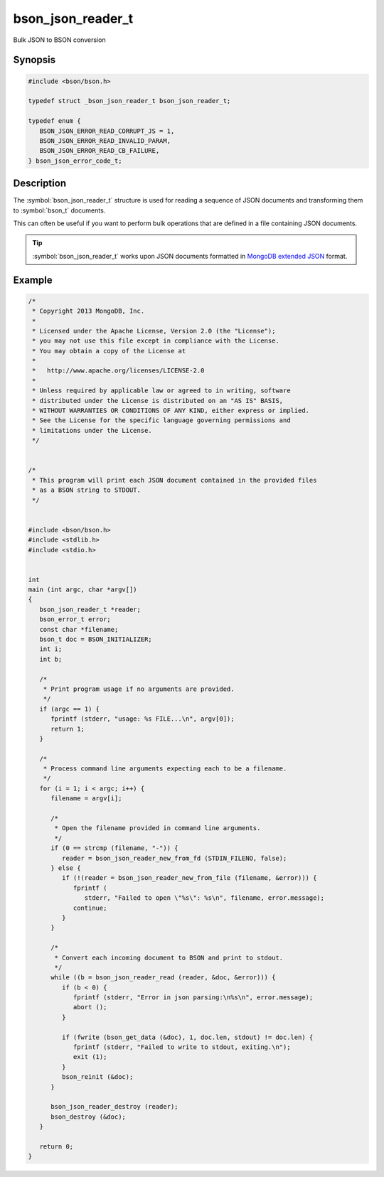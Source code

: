 .. _bson_json_reader_t

bson_json_reader_t
==================

Bulk JSON to BSON conversion

Synopsis
--------

.. code-block:: c

  #include <bson/bson.h>

  typedef struct _bson_json_reader_t bson_json_reader_t;

  typedef enum {
     BSON_JSON_ERROR_READ_CORRUPT_JS = 1,
     BSON_JSON_ERROR_READ_INVALID_PARAM,
     BSON_JSON_ERROR_READ_CB_FAILURE,
  } bson_json_error_code_t;

Description
-----------

The :symbol:`bson_json_reader_t` structure is used for reading a sequence of JSON documents and transforming them to :symbol:`bson_t` documents.

This can often be useful if you want to perform bulk operations that are defined in a file containing JSON documents.

.. tip::

  :symbol:`bson_json_reader_t` works upon JSON documents formatted in `MongoDB extended JSON <https://www.mongodb.com/docs/manual/reference/mongodb-extended-json/>`_ format.

.. only:: html

  Functions
  ---------

  .. toctree::
    :titlesonly:
    :maxdepth: 1

    bson_json_data_reader_ingest
    bson_json_data_reader_new
    bson_json_reader_destroy
    bson_json_reader_new
    bson_json_reader_new_from_fd
    bson_json_reader_new_from_file
    bson_json_reader_read

Example
-------

.. code-block:: c

  /*
   * Copyright 2013 MongoDB, Inc.
   *
   * Licensed under the Apache License, Version 2.0 (the "License");
   * you may not use this file except in compliance with the License.
   * You may obtain a copy of the License at
   *
   *   http://www.apache.org/licenses/LICENSE-2.0
   *
   * Unless required by applicable law or agreed to in writing, software
   * distributed under the License is distributed on an "AS IS" BASIS,
   * WITHOUT WARRANTIES OR CONDITIONS OF ANY KIND, either express or implied.
   * See the License for the specific language governing permissions and
   * limitations under the License.
   */


  /*
   * This program will print each JSON document contained in the provided files
   * as a BSON string to STDOUT.
   */


  #include <bson/bson.h>
  #include <stdlib.h>
  #include <stdio.h>


  int
  main (int argc, char *argv[])
  {
     bson_json_reader_t *reader;
     bson_error_t error;
     const char *filename;
     bson_t doc = BSON_INITIALIZER;
     int i;
     int b;

     /*
      * Print program usage if no arguments are provided.
      */
     if (argc == 1) {
        fprintf (stderr, "usage: %s FILE...\n", argv[0]);
        return 1;
     }

     /*
      * Process command line arguments expecting each to be a filename.
      */
     for (i = 1; i < argc; i++) {
        filename = argv[i];

        /*
         * Open the filename provided in command line arguments.
         */
        if (0 == strcmp (filename, "-")) {
           reader = bson_json_reader_new_from_fd (STDIN_FILENO, false);
        } else {
           if (!(reader = bson_json_reader_new_from_file (filename, &error))) {
              fprintf (
                 stderr, "Failed to open \"%s\": %s\n", filename, error.message);
              continue;
           }
        }

        /*
         * Convert each incoming document to BSON and print to stdout.
         */
        while ((b = bson_json_reader_read (reader, &doc, &error))) {
           if (b < 0) {
              fprintf (stderr, "Error in json parsing:\n%s\n", error.message);
              abort ();
           }

           if (fwrite (bson_get_data (&doc), 1, doc.len, stdout) != doc.len) {
              fprintf (stderr, "Failed to write to stdout, exiting.\n");
              exit (1);
           }
           bson_reinit (&doc);
        }

        bson_json_reader_destroy (reader);
        bson_destroy (&doc);
     }

     return 0;
  }


